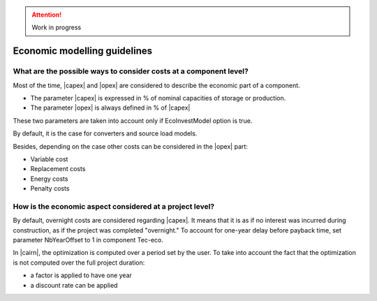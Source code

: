 .. attention:: 

	Work in progress

.. _SetEconomicParam:

Economic modelling guidelines
------------------------------------------

What are the possible ways to consider costs at a component level? 
~~~~~~~~~~~~~~~~~~~~~~~~~~~~~~~~~~~~~~~~~~~~~~~~~~~~~~~~~~~~~~~~~~

Most of the time, |capex| and |opex| are considered to describe the economic part of a component.

* The parameter |capex| is expressed in % of nominal capacities of storage or production.
* The parameter |opex| is always defined in % of |capex|

These two parameters are taken into account only if EcoInvestModel option is true.

By default, it is the case for converters and source load models.

Besides, depending on the case other costs can be considered in the |opex| part:

* Variable cost
* Replacement costs
* Energy costs
* Penalty costs

How is the economic aspect considered at a project level? 
~~~~~~~~~~~~~~~~~~~~~~~~~~~~~~~~~~~~~~~~~~~~~~~~~~~~~~~~~

By default, overnight costs are considered regarding |capex|. 
It means that it is as if no interest was incurred during construction, as if the project was completed "overnight."
To account for one-year delay before payback time, set parameter NbYearOffset to 1 in component Tec-eco.

In |cairn|, the optimization is computed over a period set by the user.
To take into account the fact that the optimization is not computed over the full project duration:

- a factor is applied to have one year
- a discount rate can be applied

.. seealso::
   
    :ref:`investmentDecision`.